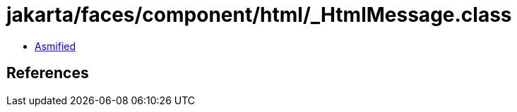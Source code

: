 = jakarta/faces/component/html/_HtmlMessage.class

 - link:_HtmlMessage-asmified.java[Asmified]

== References

